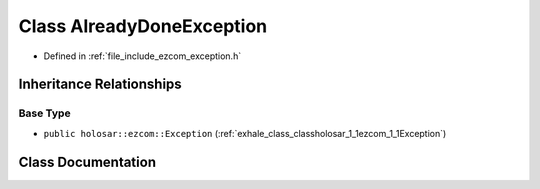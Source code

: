 .. _exhale_class_classholosar_1_1ezcom_1_1AlreadyDoneException:

Class AlreadyDoneException
==========================

- Defined in :ref:`file_include_ezcom_exception.h`


Inheritance Relationships
-------------------------

Base Type
*********

- ``public holosar::ezcom::Exception`` (:ref:`exhale_class_classholosar_1_1ezcom_1_1Exception`)


Class Documentation
-------------------


.. doxygenclass:: holosar::ezcom::AlreadyDoneException
   :project: EZcom
   :members:
   :protected-members:
   :undoc-members: